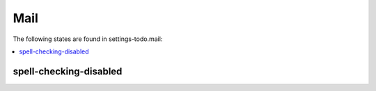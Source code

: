 Mail
====

The following states are found in settings-todo.mail:

.. contents::
   :local:


spell-checking-disabled
-----------------------



